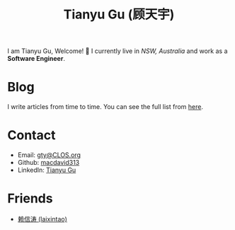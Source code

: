 #+TITLE: Tianyu Gu (顾天宇)

I am Tianyu Gu, Welcome! 👋 I currently live in /NSW, Australia/ and work as a
*Software Engineer*.

* Blog
I write articles from time to time. You can see the full list from [[./posts/index.org][here]].

* Contact
+ Email: [[mailto:gty@CLOS.org][gty@CLOS.org]]
+ Github: [[https://github.com/macdavid313][macdavid313]]
+ LinkedIn: [[https://www.linkedin.com/in/tianyu-gu-a01631225/][Tianyu Gu]]

* Friends
+ [[https://www.kawabangga.com/][赖信涛 (laixintao)]]
